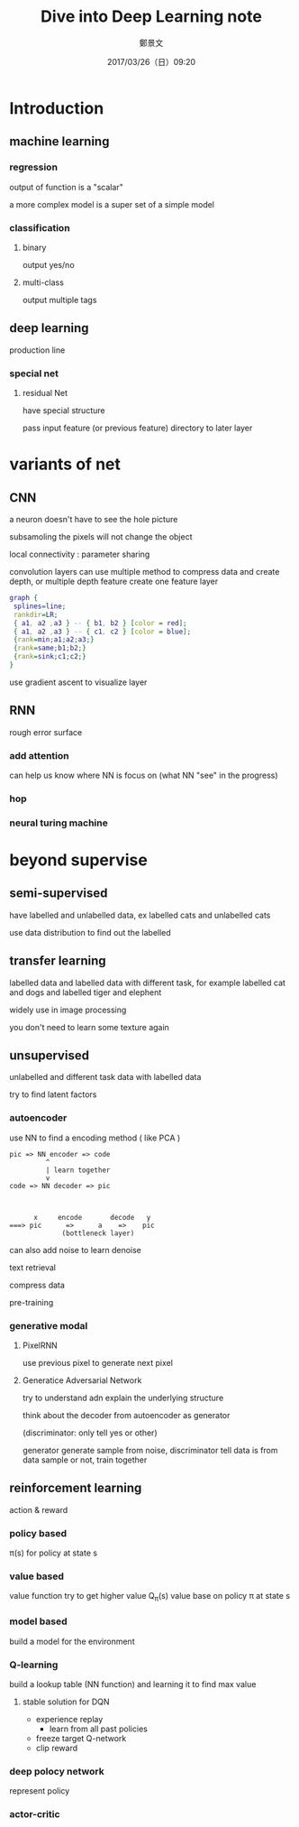 #+TITLE: Dive into Deep Learning note
#+DATE: 2017/03/26（日）09:20
#+AUTHOR: 鄭景文
#+EMAIL: chengchingwen@zhengjiwendeMBP
#+OPTIONS: ':nil *:t -:t ::t <:t H:3 \n:nil ^:t arch:headline
#+OPTIONS: author:t c:nil creator:comment d:(not "LOGBOOK") date:t
#+OPTIONS: e:t email:nil f:t inline:t num:t p:nil pri:nil stat:t
#+OPTIONS: tags:t tasks:t tex:t timestamp:t toc:nil todo:t |:t
#+CREATOR: Emacs 25.1.1 (Org mode 8.2.10)
#+DESCRIPTION: a talk on taiwan data science conference
#+EXCLUDE_TAGS: noexport
#+KEYWORDS:
#+LANGUAGE: en
#+SELECT_TAGS: export

* Introduction
** machine learning
*** regression
output of function is a "scalar"

a more complex model is a super set of a simple model

*** classification 
**** binary 
output yes/no

**** multi-class
output multiple tags

** deep learning
production line

*** special net
**** residual Net
have special structure 

pass input feature (or previous feature) directory to later layer


* variants of net
** CNN
a neuron doesn't have to see the hole picture

subsamoling the pixels will not change the object


local connectivity : parameter sharing

convolution layers can use multiple method to compress data and create depth, or multiple depth feature create one feature layer

#+BEGIN_SRC dot :file didl_cnn.png :result
graph {
 splines=line;
 rankdir=LR;
 { a1, a2 ,a3 } -- { b1, b2 } [color = red];
 { a1, a2 ,a3 } -- { c1, c2 } [color = blue];
 {rank=min;a1;a2;a3;}
 {rank=same;b1;b2;}
 {rank=sink;c1;c2;}
}

#+END_SRC

#+RESULTS:
[[file:didl_cnn.png]]

use gradient ascent to visualize layer

** RNN
rough error surface 

*** add attention 
can help us know where NN is focus on (what NN "see" in the progress)

*** hop 

*** neural turing machine

* beyond supervise

** semi-supervised 
have labelled and unlabelled data, ex labelled cats and unlabelled cats

use data distribution to find out the labelled

** transfer learning
labelled data and labelled data with different task, for example
labelled cat and dogs and labelled tiger and elephent

widely use in image processing
 
you don't need to learn some texture again

** unsupervised
unlabelled and different task data with labelled data

try to find latent factors 

*** autoencoder
use NN to find a encoding method ( like PCA )

#+BEGIN_EXAMPLE
pic => NN encoder => code
         ^
         | learn together
         v 
code => NN decoder => pic
        


      x     encode       decode   y
===> pic      =>      a    =>    pic
             (bottleneck layer)
#+END_EXAMPLE

can also add noise to learn denoise

text retrieval

compress data

pre-training 

*** generative modal
**** PixelRNN
use previous pixel to generate next pixel

**** Generatice Adversarial Network
try to understand adn explain the underlying structure

think about the decoder from autoencoder as generator

(discriminator: only tell yes or other)

generator generate sample from noise,
discriminator tell data is from data sample or not,
train together 


 
** reinforcement learning
action & reward

*** policy based
π(s) for policy at state s

*** value based
value function 
try to get higher value 
Q_π(s) value base on policy π at state s

*** model based
build a model for the environment

*** Q-learning 
build a lookup table (NN function) and learning it 
to find max value

**** stable solution for DQN

- experience replay
 + learn from all past policies
- freeze target Q-network
- clip reward

*** deep polocy network
represent policy 
*** actor-critic
